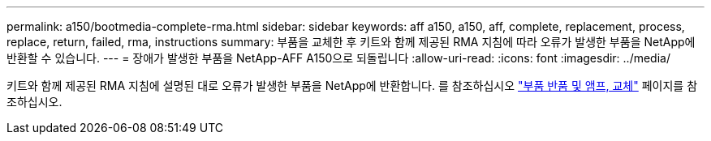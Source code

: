 ---
permalink: a150/bootmedia-complete-rma.html 
sidebar: sidebar 
keywords: aff a150, a150, aff, complete, replacement, process, replace, return, failed, rma, instructions 
summary: 부품을 교체한 후 키트와 함께 제공된 RMA 지침에 따라 오류가 발생한 부품을 NetApp에 반환할 수 있습니다. 
---
= 장애가 발생한 부품을 NetApp-AFF A150으로 되돌립니다
:allow-uri-read: 
:icons: font
:imagesdir: ../media/


[role="lead"]
키트와 함께 제공된 RMA 지침에 설명된 대로 오류가 발생한 부품을 NetApp에 반환합니다. 를 참조하십시오 https://mysupport.netapp.com/site/info/rma["부품 반품 및 앰프, 교체"] 페이지를 참조하십시오.
